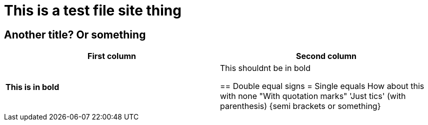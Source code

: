 = This is a test file site thing
:homepage: https://timothymull.github.io

== Another title? Or something

[cols=2, options="header"]
|===
|First column
|Second column

|*This is in bold*
|This shouldnt be in bold

== Double equal signs
= Single equals
How about this with none
"With quotation marks"
'Just tics'
(with parenthesis)
{semi brackets or something}
